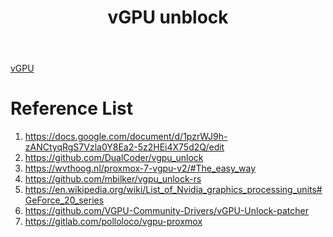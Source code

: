 :PROPERTIES:
:ID:       f17baed8-4b8b-433a-a868-3b4f2f3d20c1
:END:
#+title: vGPU unblock
#+filetags:  

[[id:21b03f6f-3b8c-4407-ad61-8f8c3143738a][vGPU]]

* Reference List
1. https://docs.google.com/document/d/1pzrWJ9h-zANCtyqRgS7Vzla0Y8Ea2-5z2HEi4X75d2Q/edit
2. https://github.com/DualCoder/vgpu_unlock
3. https://wvthoog.nl/proxmox-7-vgpu-v2/#The_easy_way
4. https://github.com/mbilker/vgpu_unlock-rs
5. https://en.wikipedia.org/wiki/List_of_Nvidia_graphics_processing_units#GeForce_20_series
6. https://github.com/VGPU-Community-Drivers/vGPU-Unlock-patcher
7. https://gitlab.com/polloloco/vgpu-proxmox
